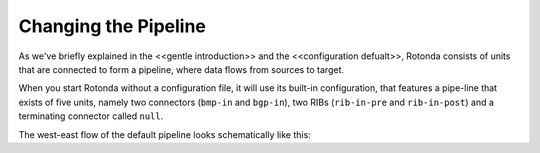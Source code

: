 Changing the Pipeline
~~~~~~~~~~~~~~~~~~~~~

As we've briefly explained in the <<gentle introduction>> and the
<<configuration defualt>>, Rotonda consists of units that are connected to
form a pipeline, where data flows from sources to target.

When you start Rotonda without a configuration file, it will use its built-in
configuration, that features a pipe-line that exists of five units, namely two
connectors (``bmp-in`` and ``bgp-in``), two RIBs (``rib-in-pre`` and
``rib-in-post``) and a terminating connector called ``null``.

The west-east flow of the default pipeline looks schematically like this:


.. raw:: html

    <svg width="276px" height="250px" viewBox="0 0 276 250" version="1.1" xmlns="http://www.w3.org/2000/svg" xmlns:xlink="http://www.w3.org/1999/xlink" xml:space="preserve" xmlns:serif="http://www.serif.com/" style="fill-rule:evenodd;clip-rule:evenodd;stroke-linejoin:round;stroke-miterlimit:1.5;">
    <rect x="137.904" y="80.036" width="137.904" height="169.683" style="fill:white;"/>
    <path d="M36.627,14.829l54.011,0.014" style="fill:none;stroke:rgb(128,128,128);stroke-width:1.33px;"/>
    <path d="M127.757,14.844l39.806,0.01" style="fill:none;stroke:rgb(128,128,128);stroke-width:1.33px;stroke-linecap:round;"/>
    <path d="M204.882,14.844l51.468,0.013" style="fill:none;stroke:rgb(128,128,128);stroke-width:1.33px;stroke-linecap:round;"/>
    <g>
        <path d="M36.627,14.839c-0,7.821 -6.35,14.172 -14.172,14.172c-7.822,-0 -14.172,-6.351 -14.172,-14.172c-0,-7.822 6.35,-14.172 14.172,-14.172c7.822,-0 14.172,6.35 14.172,14.172Z" style="fill:none;stroke:rgb(128,128,128);stroke-width:1.33px;stroke-linecap:round;"/>
    </g>
    <g>
        <path d="M36.627,86.476c-0,7.821 -6.35,14.172 -14.172,14.172c-7.822,-0 -14.172,-6.351 -14.172,-14.172c-0,-7.822 6.35,-14.172 14.172,-14.172c7.822,-0 14.172,6.35 14.172,14.172Z" style="fill:none;stroke:rgb(128,128,128);stroke-width:1.33px;stroke-linecap:round;"/>
    </g>
    <path d="M271.12,14.844c-0,4.076 -3.309,7.385 -7.385,7.385c-4.076,-0 -7.385,-3.309 -7.385,-7.385c0,-4.076 3.309,-7.385 7.385,-7.385c4.076,0 7.385,3.309 7.385,7.385Z" style="fill:none;stroke:rgb(128,128,128);stroke-width:1.33px;stroke-linecap:round;"/>
    <g>
        <path d="M199.814,12.973c-0,2.517 -2.044,4.56 -4.561,4.56c-2.517,0 -4.56,-2.043 -4.56,-4.56c-0,-2.517 2.043,-4.561 4.56,-4.561c2.517,0 4.561,2.044 4.561,4.561Z" style="fill:none;stroke:rgb(128,128,128);stroke-width:1.33px;stroke-linecap:round;"/>
        <path d="M191.645,16.581l-4.803,4.803" style="fill:none;stroke:rgb(128,128,128);stroke-width:1.33px;stroke-linecap:round;"/>
    </g>
    <g>
        <path d="M180.469,205.333c-0,2.021 -1.744,3.662 -3.892,3.662c-2.148,-0 -3.892,-1.641 -3.892,-3.662c0,-2.021 1.744,-3.661 3.892,-3.661c2.148,-0 3.892,1.64 3.892,3.661Z" style="fill:none;stroke:rgb(128,128,128);stroke-width:1.33px;stroke-linecap:round;"/>
        <path d="M173.498,208.23l-4.099,3.856" style="fill:none;stroke:rgb(128,128,128);stroke-width:1.33px;stroke-linecap:round;"/>
    </g>
    <path d="M174.598,229.29c-0,3.286 -2.668,5.954 -5.954,5.954c-3.286,0 -5.953,-2.668 -5.953,-5.954c-0,-3.285 2.667,-5.953 5.953,-5.953c3.286,-0 5.954,2.668 5.954,5.953Z" style="fill:none;stroke:rgb(128,128,128);stroke-width:1.33px;stroke-linecap:round;"/>
    <g>
        <path d="M127.757,8.899c0,-3.288 -2.669,-5.957 -5.957,-5.957l-25.204,0c-3.288,0 -5.958,2.669 -5.958,5.957l0,11.915c0,3.288 2.67,5.958 5.958,5.958l25.204,-0c3.288,-0 5.957,-2.67 5.957,-5.958l0,-11.915Z" style="fill:none;stroke:rgb(128,128,128);stroke-width:1.33px;stroke-linecap:round;"/>
    </g>
    <path d="M28.668,14.829l-12.426,7.385l-0,-14.769l12.426,7.384Z" style="fill:none;stroke:rgb(128,128,128);stroke-width:1.33px;stroke-linecap:round;"/>
    <path d="M28.935,22.228l-0.267,-14.769" style="fill:none;stroke:rgb(128,128,128);stroke-width:1.33px;stroke-linecap:round;"/>
    <g>
        <path d="M28.534,86.469l-12.426,7.384l0,-14.769l12.426,7.385Z" style="fill:none;stroke:rgb(128,128,128);stroke-width:1.33px;stroke-linecap:round;"/>
        <path d="M28.802,93.867l-0.268,-14.769" style="fill:none;stroke:rgb(128,128,128);stroke-width:1.33px;stroke-linecap:round;"/>
    </g>
    <g>
        <path d="M28.534,86.469l-12.426,7.384l0,-14.769l12.426,7.385Z" style="fill:none;stroke:rgb(128,128,128);stroke-width:1.33px;stroke-linecap:round;"/>
        <path d="M28.802,93.867l-0.268,-14.769" style="fill:none;stroke:rgb(128,128,128);stroke-width:1.33px;stroke-linecap:round;"/>
    </g>
    <g>
        <g>
            <path d="M177.976,153.558c-0,6.306 -5.12,11.426 -11.426,11.426c-6.305,-0 -11.425,-5.12 -11.425,-11.426c-0,-6.306 5.12,-11.425 11.425,-11.425c6.306,-0 11.426,5.119 11.426,11.425Z" style="fill:none;stroke:rgb(128,128,128);stroke-width:1.33px;stroke-linecap:round;"/>
        </g>
        <g>
            <path d="M171.452,153.553l-10.018,5.953l-0,-11.907l10.018,5.954Z" style="fill:none;stroke:rgb(128,128,128);stroke-width:1.33px;stroke-linecap:round;"/>
            <path d="M171.667,159.517l-0.215,-11.907" style="fill:none;stroke:rgb(128,128,128);stroke-width:1.33px;stroke-linecap:round;"/>
        </g>
        <g>
            <path d="M171.452,153.553l-10.018,5.953l-0,-11.907l10.018,5.954Z" style="fill:none;stroke:rgb(128,128,128);stroke-width:1.33px;stroke-linecap:round;"/>
            <path d="M171.667,159.517l-0.215,-11.907" style="fill:none;stroke:rgb(128,128,128);stroke-width:1.33px;stroke-linecap:round;"/>
        </g>
    </g>
    <g>
        <path d="M172.708,129.804l-10.017,5.953l-0,-11.907l10.017,5.954Z" style="fill:none;stroke:rgb(128,128,128);stroke-width:1.33px;stroke-linecap:round;"/>
        <path d="M172.924,135.768l-0.216,-11.907" style="fill:none;stroke:rgb(128,128,128);stroke-width:1.33px;stroke-linecap:round;"/>
    </g>
    <text x="192.285px" y="132.075px" style="font-family:'Lato-Regular', 'Lato', sans-serif;font-size:12px;fill:rgb(128,128,128);">ﬁlter</text>
    <g transform="matrix(1,0,0,1,56.9538,91.282)">
        <text x="135.051px" y="12.613px" style="font-family:'Lato-Regular', 'Lato', sans-serif;font-size:12px;fill:rgb(128,128,128);">UNITS</text>
        <rect x="135.051" y="13.453" width="34.956" height="0.72" style="fill:rgb(128,128,128);"/>
    </g>
    <text x="191.997px" y="232.382px" style="font-family:'Lato-Regular', 'Lato', sans-serif;font-size:12px;fill:rgb(128,128,128);">egress</text>
    <text x="191.437px" y="156.116px" style="font-family:'Lato-Regular', 'Lato', sans-serif;font-size:12px;fill:rgb(128,128,128);">ingress</text>
    <text x="191.285px" y="184.074px" style="font-family:'Lato-Regular', 'Lato', sans-serif;font-size:12px;fill:rgb(128,128,128);">ph<tspan x="204.389px " y="184.074px ">y</tspan>sical RIB</text>
    <text x="192.333px" y="210.515px" style="font-family:'Lato-Regular', 'Lato', sans-serif;font-size:12px;fill:rgb(128,128,128);">virtual RIB</text>
    <path d="M183.348,14.857l-10.844,6.444l-0,-12.889l10.844,6.445Z" style="fill:none;stroke:rgb(128,128,128);stroke-width:1.33px;stroke-linecap:round;"/>
    <path d="M183.348,14.857l-10.844,6.444l-0,-12.889l10.844,6.445Z" style="fill:none;stroke:rgb(128,128,128);stroke-width:1.33px;stroke-linecap:round;"/>
    <path d="M204.682,8.899c0,-3.288 -2.669,-5.957 -5.957,-5.957l-25.204,0c-3.288,0 -5.958,2.669 -5.958,5.957l0,11.915c0,3.288 2.67,5.958 5.958,5.958l25.204,-0c3.288,-0 5.957,-2.67 5.957,-5.958l0,-11.915Z" style="fill:none;stroke:rgb(128,128,128);stroke-width:1.33px;stroke-linecap:round;"/>
    <path d="M183.617,21.301l-0.233,-12.889" style="fill:none;stroke:rgb(128,128,128);stroke-width:1.33px;stroke-linecap:round;"/>
    <path d="M106.668,14.857l-10.844,6.444l-0,-12.889l10.844,6.445Z" style="fill:none;stroke:rgb(128,128,128);stroke-width:1.33px;stroke-linecap:round;"/>
    <path d="M106.937,21.301l-0.234,-12.889" style="fill:none;stroke:rgb(128,128,128);stroke-width:1.33px;stroke-linecap:round;"/>
    <text x="-0.632px" y="47.922px" style="font-family:'Lato-Italic', 'Lato', sans-serif;font-style:italic;font-size:16px;fill:rgb(128,128,128);">bmp-in</text>
    <text x="-0.632px" y="121.269px" style="font-family:'Lato-Italic', 'Lato', sans-serif;font-style:italic;font-size:16px;fill:rgb(128,128,128);">bgp-in</text>
    <text x="79.35px" y="47.922px" style="font-family:'Lato-Italic', 'Lato', sans-serif;font-style:italic;font-size:16px;fill:rgb(128,128,128);">rib-in-pr<tspan x="133.414px " y="47.922px ">e</tspan></text>
    <text x="152.802px" y="47.922px" style="font-family:'Lato-Italic', 'Lato', sans-serif;font-style:italic;font-size:16px;fill:rgb(128,128,128);">rib-in-post</text>
    <text x="251.655px" y="47.922px" style="font-family:'Lato-Italic', 'Lato', sans-serif;font-style:italic;font-size:16px;fill:rgb(128,128,128);">null</text>
    <g>
        <path d="M166.85,206.891l-8.742,5.195l-0,-10.391l8.742,5.196Z" style="fill:none;stroke:rgb(128,128,128);stroke-width:1.33px;stroke-linecap:round;"/>
        <path d="M166.85,206.891l-8.742,5.195l-0,-10.391l8.742,5.196Z" style="fill:none;stroke:rgb(128,128,128);stroke-width:1.33px;stroke-linecap:round;"/>
        <path d="M184.05,202.088c-0,-2.651 -2.152,-4.803 -4.803,-4.803l-20.319,0c-2.651,0 -4.803,2.152 -4.803,4.803l-0,9.606c-0,2.65 2.152,4.803 4.803,4.803l20.319,-0c2.651,-0 4.803,-2.153 4.803,-4.803l-0,-9.606Z" style="fill:none;stroke:rgb(128,128,128);stroke-width:1.33px;stroke-linecap:round;"/>
        <path d="M167.067,212.086l-0.188,-10.391" style="fill:none;stroke:rgb(128,128,128);stroke-width:1.33px;stroke-linecap:round;"/>
    </g>
    <path d="M36.627,86.474c54.885,0.605 -0.825,-72.131 54.011,-71.617" style="fill-opacity:0;stroke:rgb(128,128,128);stroke-width:1.33px;stroke-linecap:round;"/>
    <path d="M123.179,11.213c0,-1.546 -1.254,-2.801 -2.8,-2.801l-5.601,0c-1.545,0 -2.8,1.255 -2.8,2.801l0,7.288c0,1.546 1.255,2.8 2.8,2.8l5.601,0c1.546,0 2.8,-1.254 2.8,-2.8l0,-7.288Z" style="fill-opacity:0;stroke:rgb(128,128,128);stroke-width:1.33px;stroke-linecap:round;"/>
    <path d="M111.982,10.921c-0.016,1.305 -0.057,2.24 1.617,2.716c0.827,0.235 2.072,0.357 3.946,0.357c5.667,0 5.659,-0.874 5.631,-2.715" style="fill:none;stroke:rgb(128,128,128);stroke-width:1.33px;stroke-linecap:round;"/>
    <g>
        <g>
            <path d="M183.05,176.612c-0,-2.651 -2.152,-4.803 -4.803,-4.803l-20.319,-0c-2.651,-0 -4.803,2.152 -4.803,4.803l-0,9.605c-0,2.651 2.152,4.803 4.803,4.803l20.319,0c2.651,0 4.803,-2.152 4.803,-4.803l-0,-9.605Z" style="fill:none;stroke:rgb(128,128,128);stroke-width:1.33px;stroke-linecap:round;"/>
        </g>
        <path d="M166.048,181.415l-8.743,5.195l0,-10.391l8.743,5.196Z" style="fill:none;stroke:rgb(128,128,128);stroke-width:1.33px;stroke-linecap:round;"/>
        <path d="M166.264,186.61l-0.188,-10.391" style="fill:none;stroke:rgb(128,128,128);stroke-width:1.33px;stroke-linecap:round;"/>
        <path d="M179.359,178.477c0,-1.246 -1.011,-2.258 -2.257,-2.258l-4.515,-0c-1.246,-0 -2.258,1.012 -2.258,2.258l-0,5.876c-0,1.246 1.012,2.257 2.258,2.257l4.515,0c1.246,0 2.257,-1.011 2.257,-2.257l0,-5.876Z" style="fill-opacity:0;stroke:rgb(128,128,128);stroke-width:1.33px;stroke-linecap:round;"/>
        <path d="M170.332,178.242c-0.013,1.052 -0.046,1.805 1.304,2.189c0.666,0.189 1.67,0.288 3.181,0.288c4.568,0 4.562,-0.705 4.539,-2.189" style="fill:none;stroke:rgb(128,128,128);stroke-width:1.33px;stroke-linecap:round;"/>
    </g>
    </svg>

